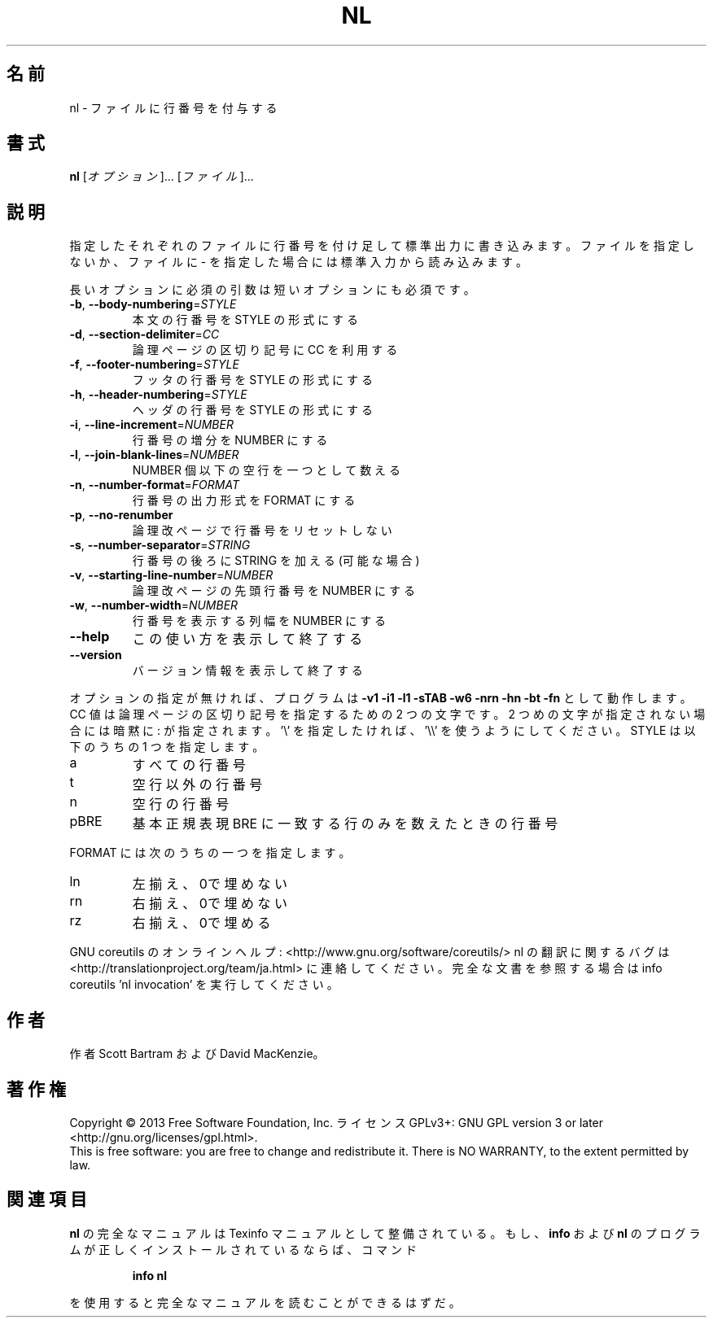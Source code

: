 .\" DO NOT MODIFY THIS FILE!  It was generated by help2man 1.43.3.
.TH NL "1" "2014年5月" "GNU coreutils" "ユーザーコマンド"
.SH 名前
nl \- ファイルに行番号を付与する
.SH 書式
.B nl
[\fIオプション\fR]... [\fIファイル\fR]...
.SH 説明
.\" Add any additional description here
.PP
指定したそれぞれのファイルに行番号を付け足して標準出力に書き込みます。
ファイルを指定しないか、ファイルに \- を指定した場合には標準入力から読み込みます。
.PP
長いオプションに必須の引数は短いオプションにも必須です。
.TP
\fB\-b\fR, \fB\-\-body\-numbering\fR=\fISTYLE\fR
本文の行番号を STYLE の形式にする
.TP
\fB\-d\fR, \fB\-\-section\-delimiter\fR=\fICC\fR
論理ページの区切り記号に CC を利用する
.TP
\fB\-f\fR, \fB\-\-footer\-numbering\fR=\fISTYLE\fR
フッタの行番号を STYLE の形式にする
.TP
\fB\-h\fR, \fB\-\-header\-numbering\fR=\fISTYLE\fR
ヘッダの行番号を STYLE の形式にする
.TP
\fB\-i\fR, \fB\-\-line\-increment\fR=\fINUMBER\fR
行番号の増分を NUMBER にする
.TP
\fB\-l\fR, \fB\-\-join\-blank\-lines\fR=\fINUMBER\fR
NUMBER 個以下の空行を一つとして数える
.TP
\fB\-n\fR, \fB\-\-number\-format\fR=\fIFORMAT\fR
行番号の出力形式を FORMAT にする
.TP
\fB\-p\fR, \fB\-\-no\-renumber\fR
論理改ページで行番号をリセットしない
.TP
\fB\-s\fR, \fB\-\-number\-separator\fR=\fISTRING\fR
行番号の後ろに STRING を加える (可能な場合)
.TP
\fB\-v\fR, \fB\-\-starting\-line\-number\fR=\fINUMBER\fR
論理改ページの先頭行番号を NUMBER にする
.TP
\fB\-w\fR, \fB\-\-number\-width\fR=\fINUMBER\fR
行番号を表示する列幅を NUMBER にする
.TP
\fB\-\-help\fR
この使い方を表示して終了する
.TP
\fB\-\-version\fR
バージョン情報を表示して終了する
.PP
オプションの指定が無ければ、プログラムは \fB\-v1\fR \fB\-i1\fR \fB\-l1\fR \fB\-sTAB\fR \fB\-w6\fR \fB\-nrn\fR \fB\-hn\fR
\fB\-bt\fR \fB\-fn\fR として動作します。 CC 値は 論理ページの区切り記号を指定するための
2 つの文字です。 2 つめの文字が指定されない場合には暗黙に : が指定されます。
\&'\e' を 指定したければ、 '\e\e' を使うようにしてください。
STYLE は以下のうちの 1 つを指定します。
.TP
a
すべての行番号
.TP
t
空行以外の行番号
.TP
n
空行の行番号
.TP
pBRE
基本正規表現 BRE に一致する行のみを数えたときの行番号
.PP
FORMAT には次のうちの一つを指定します。
.TP
ln
左揃え、0で埋めない
.TP
rn
右揃え、0で埋めない
.TP
rz
右揃え、0で埋める
.PP
GNU coreutils のオンラインヘルプ: <http://www.gnu.org/software/coreutils/>
nl の翻訳に関するバグは <http://translationproject.org/team/ja.html> に連絡してください。
完全な文書を参照する場合は info coreutils 'nl invocation' を実行してください。
.SH 作者
作者 Scott Bartram および David MacKenzie。
.SH 著作権
Copyright \(co 2013 Free Software Foundation, Inc.
ライセンス GPLv3+: GNU GPL version 3 or later <http://gnu.org/licenses/gpl.html>.
.br
This is free software: you are free to change and redistribute it.
There is NO WARRANTY, to the extent permitted by law.
.SH 関連項目
.B nl
の完全なマニュアルは Texinfo マニュアルとして整備されている。もし、
.B info
および
.B nl
のプログラムが正しくインストールされているならば、コマンド
.IP
.B info nl
.PP
を使用すると完全なマニュアルを読むことができるはずだ。

